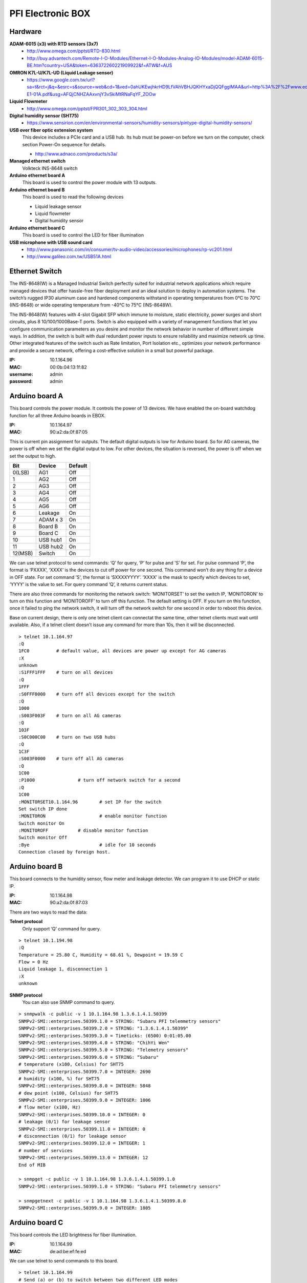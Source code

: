 ==================
PFI Electronic BOX
==================

Hardware
--------

**ADAM-6015 (x3) with RTD sensors (3x7)**
  - http://www.omega.com/pptst/RTD-830.html
  - http://buy.advantech.com/Remote-I-O-Modules/Ethernet-I-O-Modules-Analog-IO-Modules/model-ADAM-6015-BE.htm?country=USA&token=636372260221909922&f=ATW&f=AUS

**OMRON K7L-U/K7L-UD (Liquid Leakage sensor)**
  - https://www.google.com.tw/url?sa=t&rct=j&q=&esrc=s&source=web&cd=1&ved=0ahUKEwjhkrHD9LfVAhVBHJQKHYxaDjQQFgglMAA&url=http%3A%2F%2Fwww.edata.omron.com.au%2FeData%2FLevel%2FF080-E1-01A.pdf&usg=AFQjCNHZAAxvnjY3vSkiMtRNaFqYF_ZOOw

**Liquid Flowmeter**
  - http://www.omega.com/pptst/FPR301_302_303_304.html

**Digital humidity sensor (SHT75)**
  - https://www.sensirion.com/en/environmental-sensors/humidity-sensors/pintype-digital-humidity-sensors/

**USB over fiber optic extension system**
  This device includes a PCIe card and a USB hub. Its hub must be power-on before we turn on the computer, check section Power-On sequence for details.

  - http://www.adnaco.com/products/s3a/

**Managed ethernet switch**
  Volkteck INS-8648 switch

**Arduino ethernet board A**
  This board is used to control the power module with 13 outputs.

**Arduino ethernet board B**
  This board is used to read the following devices

  - Liquid leakage sensor
  - Liquid flowmeter
  - Digital humidity sensor

**Arduino ethernet board C**
  This board is used to control the LED for fiber illumination

**USB microphone with USB sound card**
  - http://www.panasonic.com/in/consumer/tv-audio-video/accessories/microphones/rp-vc201.html
  - http://www.galileo.com.tw/USB51A.html


Ethernet Switch
---------------

The INS-8648(W) is a Managed Industrial Switch perfectly suited for industrial network applications
which require managed devices that offer hassle-free fiber deployment and an ideal solution to deploy
in automation systems. The switch’s rugged IP30 aluminum case and hardened components withstand in operating
temperatures from 0°C to 70°C (INS-8648) or wide operating temperature from -40°C to 75°C (INS-8648W).

The INS-8648(W) features with 4-slot Gigabit SFP which immune to moisture, static electricity,
power surges and short circuits, plus 8 10/100/1000Base-T ports. Switch is also equipped with a variety of
management functions that let you configure communication parameters as you desire and monitor the network
behavior in number of different simple ways. In addition, the switch is built with dual redundant power inputs
to ensure reliability and maximize network up time. Other integrated features of the switch such as Rate limitation,
Port Isolation etc., optimizes your network performance and provide a secure network, offering a cost-effective
solution in a small but powerful package.

:IP: 10.1.164.96
:MAC: 00:0b:04:13:1f:82
:username: admin
:password: admin


Arduino board A
---------------

This board controls the power module. It controls the power of 13 devices. We have enabled the on-board watchdog
function for all three Arduino boards in EBOX.

:IP: 10.1.164.97
:MAC: 90:a2:da:0f:87:05

This is current pin assignment for outputs. The default digital outputs is low for Arduino board. So for AG cameras,
the power is off when we set the digital output to low. For other devices, the situation is reversed, the power is
off when we set the output to high.

+--------+----------+---------+
|  Bit   |  Device  | Default |
+========+==========+=========+
| 0(LSB) | AG1      | Off     |
+--------+----------+---------+
| 1      | AG2      | Off     |
+--------+----------+---------+
| 2      | AG3      | Off     |
+--------+----------+---------+
| 3      | AG4      | Off     |
+--------+----------+---------+
| 4      | AG5      | Off     |
+--------+----------+---------+
| 5      | AG6      | Off     |
+--------+----------+---------+
| 6      | Leakage  | On      |
+--------+----------+---------+
| 7      | ADAM x 3 | On      |
+--------+----------+---------+
| 8      | Board B  | On      |
+--------+----------+---------+
| 9      | Board C  | On      |
+--------+----------+---------+
| 10     | USB hub1 | On      |
+--------+----------+---------+
| 11     | USB hub2 | On      |
+--------+----------+---------+
| 12(MSB)| Switch   | On      |
+--------+----------+---------+

We can use telnet protocol to send commands: ‘Q’ for query, ‘P’ for pulse and ’S’ for set. For pulse command ‘P’,
the format is ‘PXXXX’, ‘XXXX’ is the devices to cut off power for one second. This command won’t do any thing
for a device in OFF state. For set command ’S', the format is ‘SXXXXYYYY’. ‘XXXX’ is the mask to specify which
devices to set, ‘YYYY’ is the value to set. For query command ‘Q’, it returns current status.

There are also three commands for monitoring the network switch: ‘MONITORSET’ to set the switch IP, ‘MONITORON’
to turn on this function and ‘MONITOROFF’ to turn off this function. The default setting is OFF. If you turn on
this function, once it failed to ping the network switch, it will turn off the network switch
for one second in order to reboot this device.

Base on current design, there is only one telnet client can connectat the same time, other telnet clients must wait
until available. Also, if a telnet client doesn’t issue any command for more than 10s, then it will be disconnected.

::

  > telnet 10.1.164.97
  :Q
  1FC0		# default value, all devices are power up except for AG cameras
  :X
  unknown
  :S1FFF1FFF	# turn on all devices
  :Q
  1FFF
  :S0FFF0000	# turn off all devices except for the switch
  :Q
  1000
  :S003F003F	# turn on all AG cameras
  :Q
  103F
  :S0C000C00	# turn on two USB hubs
  :Q
  1C3F
  :S003F0000	# turn off all AG cameras
  :Q
  1C00
  :P1000		# turn off network switch for a second
  :Q
  1C00
  :MONITORSET10.1.164.96	# set IP for the switch
  Set switch IP done
  :MONITORON			# enable monitor function
  Switch monitor On
  :MONITOROFF		# disable monitor function
  Switch monitor Off
  :Bye				# idle for 10 seconds
  Connection closed by foreign host.


Arduino board B
---------------

This board connects to the humidity sensor, flow meter and leakage detector. We can program it to use DHCP or static IP.

:IP: 10.1.164.98
:MAC: 90:a2:da:0f:87:03

There are two ways to read the data:

**Telnet protocol**
  Only support ‘Q’ command for query.

::

  > telnet 10.1.194.98
  :Q
  Temperature = 25.80 C, Humidity = 68.61 %, Dewpoint = 19.59 C
  Flow = 0 Hz
  Liquid leakage 1, disconnection 1
  :X
  unknown

**SNMP protocol**
  You can also use SNMP command to query.

::

  > snmpwalk -c public -v 1 10.1.164.98 1.3.6.1.4.1.50399
  SNMPv2-SMI::enterprises.50399.1.0 = STRING: "Subaru PFI telemmetry sensors"
  SNMPv2-SMI::enterprises.50399.2.0 = STRING: "1.3.6.1.4.1.50399"
  SNMPv2-SMI::enterprises.50399.3.0 = Timeticks: (6500) 0:01:05.00
  SNMPv2-SMI::enterprises.50399.4.0 = STRING: "ChihYi Wen"
  SNMPv2-SMI::enterprises.50399.5.0 = STRING: "Telemetry sensors"
  SNMPv2-SMI::enterprises.50399.6.0 = STRING: “Subaru"
  # temperature (x100, Celsius) for SHT75
  SNMPv2-SMI::enterprises.50399.7.0 = INTEGER: 2690
  # humidity (x100, %) for SHT75
  SNMPv2-SMI::enterprises.50399.8.0 = INTEGER: 5848
  # dew point (x100, Celsius) for SHT75
  SNMPv2-SMI::enterprises.50399.9.0 = INTEGER: 1806
  # flow meter (x100, Hz)
  SNMPv2-SMI::enterprises.50399.10.0 = INTEGER: 0
  # leakage (0/1) for leakage sensor
  SNMPv2-SMI::enterprises.50399.11.0 = INTEGER: 0
  # disconnection (0/1) for leakage sensor
  SNMPv2-SMI::enterprises.50399.12.0 = INTEGER: 1
  # number of services
  SNMPv2-SMI::enterprises.50399.13.0 = INTEGER: 12
  End of MIB

  > snmpget -c public -v 1 10.1.164.98 1.3.6.1.4.1.50399.1.0
  SNMPv2-SMI::enterprises.50399.1.0 = STRING: "Subaru PFI telemmetry sensors"

  > snmpgetnext -c public -v 1 10.1.164.98 1.3.6.1.4.1.50399.8.0
  SNMPv2-SMI::enterprises.50399.9.0 = INTEGER: 1805


Arduino board C
---------------

This board controls the LED brightness for fiber illumination.

:IP: 10.1.164.99
:MAC: de:ad:be:ef:fe:ed

We can use telnet to send commands to this board.

::

  > telnet 10.1.164.99
  # Send (a) or (b) to switch between two different LED modes
  :a     # turn on for 10.24us, turn off for 89.64us, period is 0.1ms
  :b     # turn on for 10.24ms, turn off for 89.60ms, period is 100ms

  # Send (q) to query current status
  :q     # query, (current, mode a, mode b)
  100000,105,100,105,100000,105

  # Send (f) to setup mode (a) parameters
  :f010212345     # set period to 12345us, duty cycle=102/1024=10%

  # Send (g) to setup mode (b) parameters
  :g0306123     # set period to 123us, duty cycle=306/1024=30%

  # Send (q) to query current status
  :q     # query
  100000,105,12345,102,123,306

  # Send (c) to turn off LED
  :c

  # Send (z) to close telnet connection
  :z



Adam 6015
---------

The ADAM-6015 is a 16-bit, 7-channel RTD input module that provides programmable input ranges on all
channels. It accepts various RTD inputs (PT100, PT1000, Balco 500 & Ni) and provides data to the host
computer in engineering units (°C). In order to satisfy various temperature requirements in one module,
each analog channel is allowed to configure an individual range for several applications.

There are total three such modules inside EBox, so we have total 3x7=21 RTD sensors. This module
supports Modbus/TCP Protocol and following is the function to read RTD sensors. A python module has been
built to get the temperature readings. It doesn’t support DHCP and SNMP protocols.

Function Code 03/04
  The function code 03 or 04 is used to read the binary contents of input registers

  Request message format for function code 03 or 04:

  +-----------------+---------------+-------------------------+------------------------+----------------------------------------+---------------------------------------+
  | Station Address | Function Code | Start Address High Byte | Start Address Low Byte | Requested Number of Register High Byte | Requested Number of Register Low Byte |
  +-----------------+---------------+-------------------------+------------------------+----------------------------------------+---------------------------------------+

  Example: Read Analog inputs #1 and #2 in addresses 40001 to 40002 as floating point value from ADAM-6017 module

  ::

    01 04 00 01 00 02

  Response message format for function code 03 or 04:

  +-----------------+---------------+------------+------+------+-----+
  | Station Address | Function Code | Byte Count | Data | Data | ... |
  +-----------------+---------------+------------+------+------+-----+

  Example: Analog input #1 and #2 as floating point values where AI#1=100.0 and AI#2=55.32

  ::

    01 04 08 42 C8 00 00 47 AE 42 5D

**Adam 6015 - 1**
  :IP: 10.1.164.101
  :MAC: 00:d0:c9:f4:2a:78

  +-------+-----------+
  | RTD-1 | AGC-4     |
  +-------+-----------+
  | RTD-2 | AGC-3     |
  +-------+-----------+
  | RTD-3 | AGC-2     |
  +-------+-----------+
  | RTD-4 | AGC-1     |
  +-------+-----------+
  | RTD-5 | AGC-6     |
  +-------+-----------+
  | RTD-6 | AGC-5     |
  +-------+-----------+
  | RTD-7 | UL Link-1 |
  +-------+-----------+

**Adam 6015 - 2**
  :IP: 10.1.164.102
  :MAC: 00:d0:c9:f4:2a:be

  +-------+------------------+
  | RTD-1 | UL Link-2        |
  +-------+------------------+
  | RTD-2 | UL Link-3        |
  +-------+------------------+
  | RTD-3 | Positioner Frame |
  +-------+------------------+
  | RTD-4 | COB-1            |
  +-------+------------------+
  | RTD-5 | COB-2            |
  +-------+------------------+
  | RTD-6 | COB-3            |
  +-------+------------------+
  | RTD-7 | COB-4            |
  +-------+------------------+

**Adam 6015 - 3**
  :IP: 10.1.164.103
  :MAC: 00:d0:c9:f6:3f:60

  +-------+----------+
  | RTD-1 | COB-5    |
  +-------+----------+
  | RTD-2 | COB-6    |
  +-------+----------+
  | RTD-3 | EBOX-1   |
  +-------+----------+
  | RTD-4 | EBOX-2   |
  +-------+----------+
  | RTD-5 | EBOX-3   |
  +-------+----------+
  | RTD-6 | Flow in  |
  +-------+----------+
  | RTD-7 | Flow out |
  +-------+----------+


USB microphone
--------------

This device is supported in Ubuntu 14.04. In the following we demonstrate how to use ALSA utility to record sound.

::

  > lsusb
  Bus 008 Device 004: ID 0d8c:0139 C-Media Electronics, Inc. Multimedia Headset [Gigaware by Ignition L.P.]

  > cat /proc/bus/input/devices
  I: Bus=0003 Vendor=0d8c Product=0139 Version=0100
  N: Name="C-Media Electronics Inc.       USB PnP Sound Device"
  P: Phys=usb-0000:03:00.0-2.1/input3
  S: Sysfs=/devices/pci0000:00/0000:00:01.0/0000:01:00.0/0000:02:01.0/0000:03:00.0/usb8/8-2/8-2.1/8-2.1:1.3/0003:0D8C:0139.0004/input/input8
  U: Uniq=
  H: Handlers=kbd event5
  B: PROP=0
  B: EV=13
  B: KEY=1 0 0 e000000000000 0
  B: MSC=10

  > arecord —list-devices
  **** List of CAPTURE Hardware Devices ****
  card 1: Device [USB PnP Sound Device], device 0: USB Audio [USB Audio]
    Subdevices: 1/1
    Subdevice #0: subdevice #0

  # record sound for 20s
  > arecord -f cd -D hw:1,0 -c 1 -d 20 test.wav


Power-On sequence for USB devices in EBOX
-----------------------------------------

1. Connect the power cable to EBOX
2. Wait for a while for the ethernet switch and board A to boot
3. Turn on AGC computer, during boot process, the USB hubs should be detected by kernel.
4. Now you can use the USB devices like AG cameras and USB microphone
